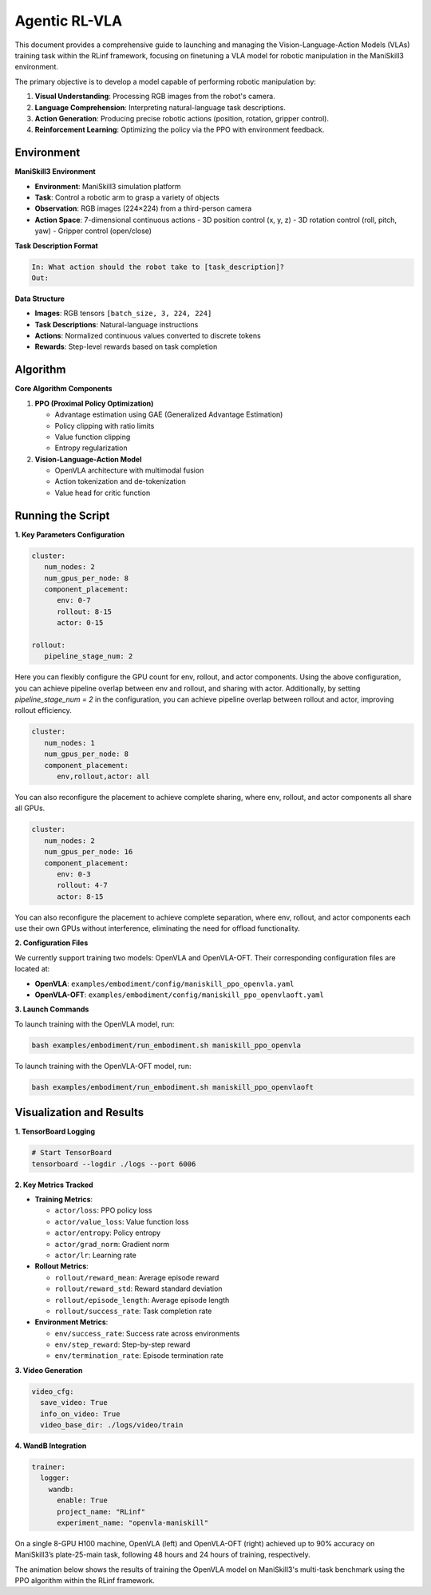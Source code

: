 Agentic RL-VLA
========================

This document provides a comprehensive guide to launching and managing the 
Vision-Language-Action Models (VLAs) training task within the RLinf framework, 
focusing on finetuning a VLA model for robotic manipulation in the ManiSkill3 environment. 

The primary objective is to develop a model capable of performing robotic manipulation by:

1. **Visual Understanding**: Processing RGB images from the robot's camera.
2. **Language Comprehension**: Interpreting natural-language task descriptions.
3. **Action Generation**: Producing precise robotic actions (position, rotation, gripper control).
4. **Reinforcement Learning**: Optimizing the policy via the PPO with environment feedback.

Environment
-----------------------

**ManiSkill3 Environment**

- **Environment**: ManiSkill3 simulation platform
- **Task**: Control a robotic arm to grasp a variety of objects
- **Observation**: RGB images (224×224) from a third-person camera
- **Action Space**: 7-dimensional continuous actions
  - 3D position control (x, y, z)
  - 3D rotation control (roll, pitch, yaw)
  - Gripper control (open/close)

**Task Description Format**

.. code-block:: text

   In: What action should the robot take to [task_description]?
   Out: 

**Data Structure**

- **Images**: RGB tensors ``[batch_size, 3, 224, 224]``
- **Task Descriptions**: Natural-language instructions
- **Actions**: Normalized continuous values converted to discrete tokens
- **Rewards**: Step-level rewards based on task completion

Algorithm
-----------------------------------------

**Core Algorithm Components**

1. **PPO (Proximal Policy Optimization)**

   - Advantage estimation using GAE (Generalized Advantage Estimation)

   - Policy clipping with ratio limits

   - Value function clipping

   - Entropy regularization

2. **Vision-Language-Action Model**

   - OpenVLA architecture with multimodal fusion

   - Action tokenization and de-tokenization

   - Value head for critic function

Running the Script
-------------------

**1. Key Parameters Configuration**

.. code-block:: yaml

   cluster:
      num_nodes: 2
      num_gpus_per_node: 8
      component_placement:
         env: 0-7
         rollout: 8-15
         actor: 0-15

   rollout:
      pipeline_stage_num: 2

Here you can flexibly configure the GPU count for env, rollout, and actor components.
Using the above configuration, you can achieve pipeline overlap between env and rollout, and sharing with actor.
Additionally, by setting `pipeline_stage_num = 2` in the configuration, you can achieve pipeline overlap between rollout and actor, improving rollout efficiency.

.. code-block:: yaml
   
   cluster:
      num_nodes: 1
      num_gpus_per_node: 8
      component_placement:
         env,rollout,actor: all

You can also reconfigure the placement to achieve complete sharing, where env, rollout, and actor components all share all GPUs.

.. code-block:: yaml

   cluster:
      num_nodes: 2
      num_gpus_per_node: 16
      component_placement:
         env: 0-3
         rollout: 4-7
         actor: 8-15

You can also reconfigure the placement to achieve complete separation, where env, rollout, and actor components each use their own GPUs without interference, eliminating the need for offload functionality.

**2. Configuration Files**

We currently support training two models: OpenVLA and OpenVLA-OFT. Their corresponding configuration files are located at:

- **OpenVLA**: ``examples/embodiment/config/maniskill_ppo_openvla.yaml``
- **OpenVLA-OFT**: ``examples/embodiment/config/maniskill_ppo_openvlaoft.yaml``

**3. Launch Commands**

To launch training with the OpenVLA model, run:

.. code-block:: bash

   bash examples/embodiment/run_embodiment.sh maniskill_ppo_openvla 

To launch training with the OpenVLA-OFT model, run:

.. code-block:: bash

   bash examples/embodiment/run_embodiment.sh maniskill_ppo_openvlaoft


Visualization and Results
-------------------------

**1. TensorBoard Logging**

.. code-block:: bash

   # Start TensorBoard
   tensorboard --logdir ./logs --port 6006

**2. Key Metrics Tracked**

- **Training Metrics**:

  - ``actor/loss``: PPO policy loss
  - ``actor/value_loss``: Value function loss
  - ``actor/entropy``: Policy entropy
  - ``actor/grad_norm``: Gradient norm
  - ``actor/lr``: Learning rate

- **Rollout Metrics**:

  - ``rollout/reward_mean``: Average episode reward
  - ``rollout/reward_std``: Reward standard deviation
  - ``rollout/episode_length``: Average episode length
  - ``rollout/success_rate``: Task completion rate

- **Environment Metrics**:

  - ``env/success_rate``: Success rate across environments
  - ``env/step_reward``: Step-by-step reward
  - ``env/termination_rate``: Episode termination rate

**3. Video Generation**

.. code-block:: yaml

   video_cfg:
     save_video: True
     info_on_video: True
     video_base_dir: ./logs/video/train

**4. WandB Integration**

.. code-block:: yaml

   trainer:
     logger:
       wandb:
         enable: True
         project_name: "RLinf"
         experiment_name: "openvla-maniskill"

On a single 8-GPU H100 machine, OpenVLA (left) and OpenVLA-OFT (right) achieved up to 90% accuracy on ManiSkill3’s plate-25-main task, following 48 hours and 24 hours of training, respectively.

.. raw:: html

   <div style="display: flex; justify-content: space-between; gap: 10px;">
     <div style="flex: 1; text-align: center;">
       <img src="https://github.com/user-attachments/assets/c641471f-2ee0-4ecc-b152-f20b5946651f" style="width: 100%;"/>
       <p><em>OpenVLA (48h training)</em></p>
     </div>
     <div style="flex: 1; text-align: center;">
       <img src="https://github.com/user-attachments/assets/460de75c-e4ed-4926-b8c7-dc2e493afcf0" style="width: 100%;"/>
       <p><em>OpenVLA-OFT (24h training)</em></p>
     </div>
   </div>


The animation below shows the results of training the OpenVLA model on ManiSkill3's multi-task benchmark 
using the PPO algorithm within the RLinf framework.

.. raw:: html

   <video controls autoplay loop muted playsinline preload="metadata" width="720">
     <source src="https://github.com/user-attachments/assets/3b709c25-83c0-4568-b286-4d56bbaed26b" type="video/mp4">
     Your browser does not support the video tag.
   </video>
